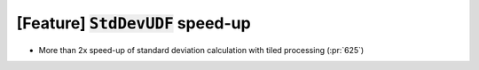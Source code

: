 [Feature] :code:`StdDevUDF` speed-up
====================================

* More than 2x speed-up of standard deviation calculation with tiled processing (:pr:`625`)
